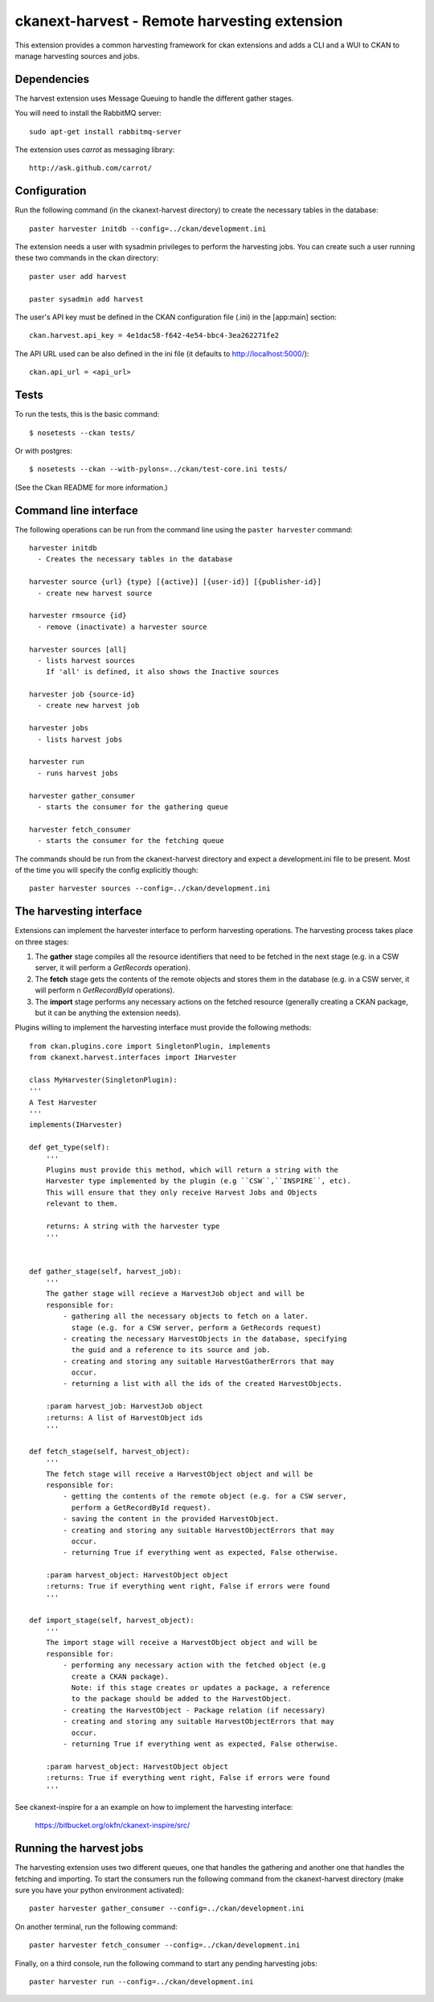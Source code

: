 =============================================
ckanext-harvest - Remote harvesting extension
=============================================

This extension provides a common harvesting framework for ckan extensions
and adds a CLI and a WUI to CKAN to manage harvesting sources and jobs.

Dependencies
============

The harvest extension uses Message Queuing to handle the different gather
stages. 

You will need to install the RabbitMQ server::

    sudo apt-get install rabbitmq-server

The extension uses `carrot` as messaging library::

    http://ask.github.com/carrot/


Configuration
=============

Run the following command (in the ckanext-harvest directory) to create 
the necessary tables in the database::

    paster harvester initdb --config=../ckan/development.ini

The extension needs a user with sysadmin privileges to perform the 
harvesting jobs. You can create such a user running these two commands in
the ckan directory::

    paster user add harvest

    paster sysadmin add harvest

The user's API key must be defined in the CKAN
configuration file (.ini) in the [app:main] section::

    ckan.harvest.api_key = 4e1dac58-f642-4e54-bbc4-3ea262271fe2

The API URL used can be also defined in the ini file (it defaults to 
http://localhost:5000/)::

    ckan.api_url = <api_url>

Tests
=====

To run the tests, this is the basic command::

    $ nosetests --ckan tests/

Or with postgres::

    $ nosetests --ckan --with-pylons=../ckan/test-core.ini tests/

(See the Ckan README for more information.)


Command line interface
======================

The following operations can be run from the command line using the 
``paster harvester`` command::

      harvester initdb
        - Creates the necessary tables in the database

      harvester source {url} {type} [{active}] [{user-id}] [{publisher-id}] 
        - create new harvest source

      harvester rmsource {id}
        - remove (inactivate) a harvester source

      harvester sources [all]        
        - lists harvest sources
          If 'all' is defined, it also shows the Inactive sources

      harvester job {source-id}
        - create new harvest job
  
      harvester jobs
        - lists harvest jobs

      harvester run
        - runs harvest jobs

      harvester gather_consumer
        - starts the consumer for the gathering queue

      harvester fetch_consumer
        - starts the consumer for the fetching queue
       
The commands should be run from the ckanext-harvest directory and expect
a development.ini file to be present. Most of the time you will specify 
the config explicitly though::

        paster harvester sources --config=../ckan/development.ini

The harvesting interface
========================

Extensions can implement the harvester interface to perform harvesting
operations. The harvesting process takes place on three stages:

1. The **gather** stage compiles all the resource identifiers that need to
   be fetched in the next stage (e.g. in a CSW server, it will perform a 
   `GetRecords` operation).

2. The **fetch** stage gets the contents of the remote objects and stores
   them in the database (e.g. in a CSW server, it will perform n 
   `GetRecordById` operations).

3. The **import** stage performs any necessary actions on the fetched
   resource (generally creating a CKAN package, but it can be anything the
   extension needs).

Plugins willing to implement the harvesting interface must provide the 
following methods::

    from ckan.plugins.core import SingletonPlugin, implements
    from ckanext.harvest.interfaces import IHarvester

    class MyHarvester(SingletonPlugin):
    '''
    A Test Harvester
    '''
    implements(IHarvester)

    def get_type(self):
        '''
        Plugins must provide this method, which will return a string with the
        Harvester type implemented by the plugin (e.g ``CSW``,``INSPIRE``, etc).
        This will ensure that they only receive Harvest Jobs and Objects
        relevant to them.

        returns: A string with the harvester type
        '''


    def gather_stage(self, harvest_job):
        '''
        The gather stage will recieve a HarvestJob object and will be
        responsible for:
            - gathering all the necessary objects to fetch on a later.
              stage (e.g. for a CSW server, perform a GetRecords request)
            - creating the necessary HarvestObjects in the database, specifying
              the guid and a reference to its source and job.
            - creating and storing any suitable HarvestGatherErrors that may
              occur.
            - returning a list with all the ids of the created HarvestObjects.

        :param harvest_job: HarvestJob object
        :returns: A list of HarvestObject ids
        '''

    def fetch_stage(self, harvest_object):
        '''
        The fetch stage will receive a HarvestObject object and will be
        responsible for:
            - getting the contents of the remote object (e.g. for a CSW server,
              perform a GetRecordById request).
            - saving the content in the provided HarvestObject.
            - creating and storing any suitable HarvestObjectErrors that may
              occur.
            - returning True if everything went as expected, False otherwise.

        :param harvest_object: HarvestObject object
        :returns: True if everything went right, False if errors were found
        '''

    def import_stage(self, harvest_object):
        '''
        The import stage will receive a HarvestObject object and will be
        responsible for:
            - performing any necessary action with the fetched object (e.g 
              create a CKAN package).
              Note: if this stage creates or updates a package, a reference
              to the package should be added to the HarvestObject.
            - creating the HarvestObject - Package relation (if necessary)
            - creating and storing any suitable HarvestObjectErrors that may
              occur.
            - returning True if everything went as expected, False otherwise.

        :param harvest_object: HarvestObject object
        :returns: True if everything went right, False if errors were found
        '''

See ckanext-inspire for a an example on how to implement the harvesting
interface:

    https://bitbucket.org/okfn/ckanext-inspire/src/


Running the harvest jobs
========================

The harvesting extension uses two different queues, one that handles the
gathering and another one that handles the fetching and importing. To start
the consumers run the following command from the ckanext-harvest directory 
(make sure you have your python environment activated)::

      paster harvester gather_consumer --config=../ckan/development.ini

On another terminal, run the following command::

      paster harvester fetch_consumer --config=../ckan/development.ini

Finally, on a third console, run the following command to start any
pending harvesting jobs::

      paster harvester run --config=../ckan/development.ini
